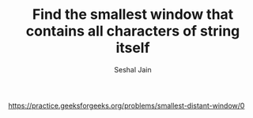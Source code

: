 #+TITLE: Find the smallest window that contains all characters of string itself
#+AUTHOR: Seshal Jain
#+TAGS[]: string
https://practice.geeksforgeeks.org/problems/smallest-distant-window/0
